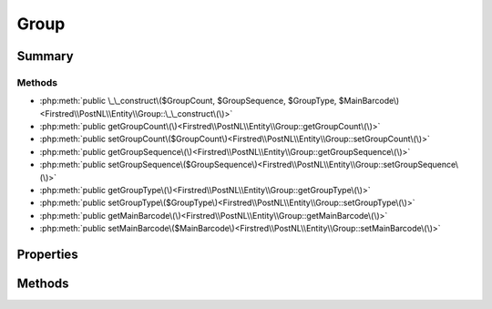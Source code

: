 .. rst-class:: phpdoctorst

.. role:: php(code)
	:language: php


Group
=====


.. php:namespace:: Firstred\PostNL\Entity

.. php:class:: Group


	:Parent:
		:php:class:`Firstred\\PostNL\\Entity\\AbstractEntity`
	


Summary
-------

Methods
~~~~~~~

* :php:meth:`public \_\_construct\($GroupCount, $GroupSequence, $GroupType, $MainBarcode\)<Firstred\\PostNL\\Entity\\Group::\_\_construct\(\)>`
* :php:meth:`public getGroupCount\(\)<Firstred\\PostNL\\Entity\\Group::getGroupCount\(\)>`
* :php:meth:`public setGroupCount\($GroupCount\)<Firstred\\PostNL\\Entity\\Group::setGroupCount\(\)>`
* :php:meth:`public getGroupSequence\(\)<Firstred\\PostNL\\Entity\\Group::getGroupSequence\(\)>`
* :php:meth:`public setGroupSequence\($GroupSequence\)<Firstred\\PostNL\\Entity\\Group::setGroupSequence\(\)>`
* :php:meth:`public getGroupType\(\)<Firstred\\PostNL\\Entity\\Group::getGroupType\(\)>`
* :php:meth:`public setGroupType\($GroupType\)<Firstred\\PostNL\\Entity\\Group::setGroupType\(\)>`
* :php:meth:`public getMainBarcode\(\)<Firstred\\PostNL\\Entity\\Group::getMainBarcode\(\)>`
* :php:meth:`public setMainBarcode\($MainBarcode\)<Firstred\\PostNL\\Entity\\Group::setMainBarcode\(\)>`


Properties
----------

.. php:attr:: protected static GroupCount

	.. rst-class:: phpdoc-description
	
		| Amount of shipments in the group\.
		
	
	:Type: string | null 


.. php:attr:: protected static GroupSequence

	.. rst-class:: phpdoc-description
	
		| Sequence number\.
		
	
	:Type: string | null 


.. php:attr:: protected static GroupType

	.. rst-class:: phpdoc-description
	
		| The type of group\.
		
		| Possible values:
		| 
		| \- \`01\`: Collection request
		| \- \`03\`: Multiple parcels in one shipment \(multi\-colli\)
		| \- \`04\`: Single parcel in one shipment
		
	
	:Type: string | null 


.. php:attr:: protected static MainBarcode

	.. rst-class:: phpdoc-description
	
		| Main barcode for the shipment\.
		
	
	:Type: string | null 


Methods
-------

.. rst-class:: public

	.. php:method:: public __construct( $GroupCount=null, $GroupSequence=null, $GroupType=null, $MainBarcode=null)
	
		
		:Parameters:
			* **$GroupCount** (string | null)  
			* **$GroupSequence** (string | null)  
			* **$GroupType** (string | null)  
			* **$MainBarcode** (string | null)  

		
	
	

.. rst-class:: public

	.. php:method:: public getGroupCount()
	
		
		:Returns: string | null 
	
	

.. rst-class:: public

	.. php:method:: public setGroupCount( $GroupCount)
	
		
		:Parameters:
			* **$GroupCount** (string | null)  

		
		:Returns: static 
	
	

.. rst-class:: public

	.. php:method:: public getGroupSequence()
	
		
		:Returns: string | null 
	
	

.. rst-class:: public

	.. php:method:: public setGroupSequence( $GroupSequence)
	
		
		:Parameters:
			* **$GroupSequence** (string | null)  

		
		:Returns: static 
	
	

.. rst-class:: public

	.. php:method:: public getGroupType()
	
		
		:Returns: string | null 
	
	

.. rst-class:: public

	.. php:method:: public setGroupType( $GroupType)
	
		
		:Parameters:
			* **$GroupType** (string | null)  

		
		:Returns: static 
	
	

.. rst-class:: public

	.. php:method:: public getMainBarcode()
	
		
		:Returns: string | null 
	
	

.. rst-class:: public

	.. php:method:: public setMainBarcode( $MainBarcode)
	
		
		:Parameters:
			* **$MainBarcode** (string | null)  

		
		:Returns: static 
	
	

